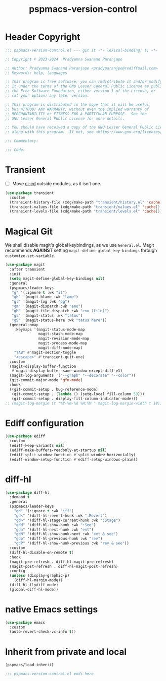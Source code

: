 #+title: pspmacs-version-control
#+PROPERTY: header-args :tangle pspmacs-version-control.el :mkdirp t :results no :eval no
#+auto_tangle: t

* Header Copyright
#+begin_src emacs-lisp
;;; pspmacs-version-control.el --- git it -*- lexical-binding: t; -*-

;; Copyright © 2023-2024  Pradyumna Swanand Paranjape

;; Author: Pradyumna Swanand Paranjape <pradyparanjpe@rediffmail.com>
;; Keywords: help, languages

;; This program is free software; you can redistribute it and/or modify
;; it under the terms of the GNU Lesser General Public License as published by
;; the Free Software Foundation, either version 3 of the License, or
;; (at your option) any later version.

;; This program is distributed in the hope that it will be useful,
;; but WITHOUT ANY WARRANTY; without even the implied warranty of
;; MERCHANTABILITY or FITNESS FOR A PARTICULAR PURPOSE.  See the
;; GNU Lesser General Public License for more details.

;; You should have received a copy of the GNU Lesser General Public License
;; along with this program.  If not, see <https://www.gnu.org/licenses/>.

;;; Commentary:

;;; Code:
#+end_src

* Transient
- [ ] Move [[file:pspmacs-emacs-ci-cd.org][ci-cd]] outside modules, as it isn't one.
#+begin_src emacs-lisp
  (use-package transient
    :custom
    (transient-history-file (xdg/make-path "transient/history.el" 'cache))
    (transient-values-file (xdg/make-path "transient/values.el" 'cache))
    (transient-levels-file (xdg/make-path "transient/levels.el" 'cache)))
#+end_src

* Magical Git
We shall disable magit's global keybindings, as we use =General.el=.
Magit recommends *AGAINST* setting =magit-define-global-key-bindings= through ~customize-set-variable~.
#+begin_src emacs-lisp
  (use-package magit
    :after transient
    :init
    (setq magit-define-global-key-bindings nil)
    :general
    (pspmacs/leader-keys
     "g" '(:ignore t :wk "it")
     "gb" '(magit-blame :wk "lame")
     "gl" '(magit-log :wk "og")
     "gm" '(magit-dispatch :wk "enu")
     "gM" '(magit-file-dispatch :wk "enu (file)")
     "gs" '(magit-status :wk "tatus")
     "gS" '(magit-status-here :wk "tatus here"))
    (general-nmap
      :keymaps '(magit-status-mode-map
                 magit-stash-mode-map
                 magit-revision-mode-map
                 magit-process-mode-map
                 magit-diff-mode-map)
      "TAB" #'magit-section-toggle
      "<escape>" #'transient-quit-one)
    :custom
    (magit-display-buffer-function
     #'magit-display-buffer-same-window-except-diff-v1)
    (magit-log-arguments '("--graph" "--decorate" "--color"))
    (git-commit-major-mode 'gfm-mode)
    :hook
    ((git-commit-setup . bug-reference-mode)
     (git-commit-setup . (lambda () (setq-local fill-column 50)))
     (git-commit-setup . display-fill-column-indicator-mode)))
  ;; (magit-log-margin (t "%Y-%m-%d %H:%M " magit-log-margin-width t 18))
#+end_src

* Ediff configuration
#+begin_src emacs-lisp
  (use-package ediff
    :custom
    (ediff-keep-variants nil)
    (ediff-make-buffers-readonly-at-startup nil)
    (ediff-split-window-function #'split-window-horizontally)
    (ediff-window-setup-function #'ediff-setup-windows-plain))
#+end_src

* diff-hl
#+begin_src emacs-lisp
  (use-package diff-hl
    :demand t
    :general
    (pspmacs/leader-keys
      "gd" '(:ignore t :wk "iff")
      "gd<" '(diff-hl-revert-hunk :wk ":Revert")
      "gd>" '(diff-hl-stage-current-hunk :wk ":Stage")
      "gdd" '(diff-hl-show-hunk :wk ":See")
      "gdn" '(diff-hl-next-hunk :wk "ext")
      "gdN" '(diff-hl-show-hunk-next :wk "ext & see")
      "gdp" '(diff-hl-previous-hunk :wk "rev")
      "gdP" '(diff-hl-show-hunk-previous :wk "rev & see"))
    :custom
    (diff-hl-disable-on-remote t)
    :hook
    (magit-pre-refresh . diff-hl-magit-pre-refresh)
    (magit-post-refresh . diff-hl-magit-post-refresh)
    :config
    (unless (display-graphic-p)
      (diff-hl-margin-mode))
    (diff-hl-flydiff-mode)
    (global-diff-hl-mode))
#+end_src

* native Emacs settings
#+begin_src emacs-lisp
  (use-package emacs
    :custom
    (auto-revert-check-vc-info t))
#+end_src

* Inherit from private and local
#+begin_src emacs-lisp
  (pspmacs/load-inherit)
  
  ;;; pspmacs-version-control.el ends here
#+end_src
